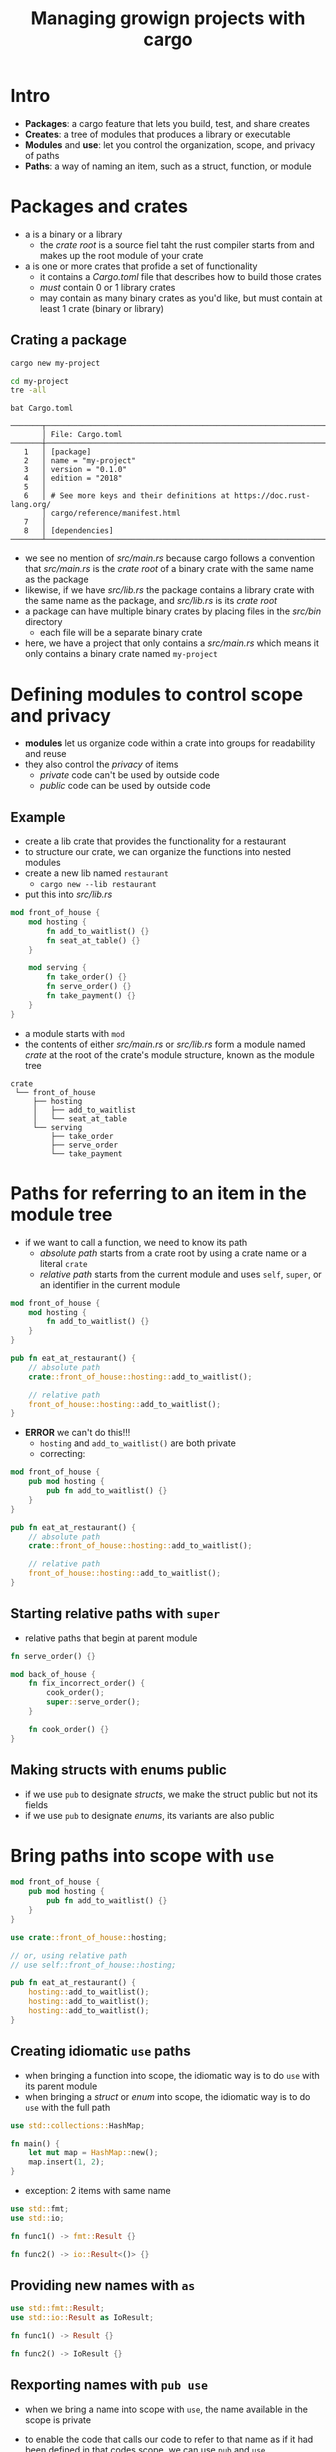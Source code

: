#+title: Managing growign projects with cargo

* Intro
+ *Packages*: a cargo feature that lets you build, test, and share creates
+ *Creates*: a tree of modules that produces a library or executable
+ *Modules* and *use*: let you control the organization, scope, and privacy of paths
+ *Paths*: a way of naming an item, such as a struct, function, or module

* Packages and crates
+ a <<crate>> is a binary or a library
  - the /crate root/ is a source fiel taht the rust compiler starts from and makes up the root module of your crate
+ a <<package>> is one or more crates that profide a set of functionality
  - it contains a /Cargo.toml/ file that describes how to build those crates
  - /must/ contain 0 or 1 library crates
  - may contain as many binary crates as you'd like, but must contain at least 1 crate (binary or library)

** Crating a package
#+begin_src sh
cargo new my-project
#+end_src

#+RESULTS:
:   Created binary (application) `my-project` package

#+begin_src sh
cd my-project
tre -all
#+end_src

#+RESULTS:
: .
: ├── src
: │   └── main.rs
: └── Cargo.toml

#+begin_src
bat Cargo.toml
#+end_src
: ───────┬────────────────────────────────────────────────────────────────────
:        │ File: Cargo.toml
: ───────┼────────────────────────────────────────────────────────────────────
:    1   │ [package]
:    2   │ name = "my-project"
:    3   │ version = "0.1.0"
:    4   │ edition = "2018"
:    5   │
:    6   │ # See more keys and their definitions at https://doc.rust-lang.org/
:        │ cargo/reference/manifest.html
:    7   │
:    8   │ [dependencies]
: ───────┴────────────────────────────────────────────────────────────────────

+ we see no mention of /src/main.rs/ because cargo follows a convention that /src/main.rs/ is the /crate root/ of a binary crate with the same name as the package
+ likewise, if we have /src/lib.rs/ the package contains a library crate with the same name as the package, and /src/lib.rs/ is its /crate root/
+ a package can have multiple binary crates by placing files in the /src/bin/ directory
  - each file will be a separate binary crate
+ here, we have a project that only contains a /src/main.rs/ which means it only contains a binary crate named ~my-project~

* Defining modules to control scope and privacy
+ *modules* let us organize code within a crate into groups for readability and reuse
+ they also control the /privacy/ of items
  - /private/ code can't be used by outside code
  - /public/ code can be used by outside code

** Example
+ create a lib crate that provides the functionality for a restaurant
+ to structure our crate, we can organize the functions into nested modules
+ create a new lib named ~restaurant~
  - ~cargo new --lib restaurant~
+ put this into /src/lib.rs/
#+begin_src rust
mod front_of_house {
    mod hosting {
        fn add_to_waitlist() {}
        fn seat_at_table() {}
    }

    mod serving {
        fn take_order() {}
        fn serve_order() {}
        fn take_payment() {}
    }
}
#+end_src

+ a module starts with ~mod~
+ the contents of either /src/main.rs/ or /src/lib.rs/ form a module named /crate/ at the root of the crate's module structure, known as the module tree
#+begin_example
crate
 └── front_of_house
     ├── hosting
     │   ├── add_to_waitlist
     │   └── seat_at_table
     └── serving
         ├── take_order
         ├── serve_order
         └── take_payment
#+end_example

* Paths for referring to an item in the module tree
+ if we want to call a function, we need to know its path
  - /absolute path/ starts from a crate root by using a crate name or a literal ~crate~
  - /relative path/ starts from the current module and uses ~self~, ~super~, or an identifier in the current module

#+begin_src rust
mod front_of_house {
    mod hosting {
        fn add_to_waitlist() {}
    }
}

pub fn eat_at_restaurant() {
    // absolute path
    crate::front_of_house::hosting::add_to_waitlist();

    // relative path
    front_of_house::hosting::add_to_waitlist();
}
#+end_src

+ *ERROR* we can't do this!!!
  - ~hosting~ and ~add_to_waitlist()~ are both private
  - correcting:
#+begin_src rust
mod front_of_house {
    pub mod hosting {
        pub fn add_to_waitlist() {}
    }
}

pub fn eat_at_restaurant() {
    // absolute path
    crate::front_of_house::hosting::add_to_waitlist();

    // relative path
    front_of_house::hosting::add_to_waitlist();
}
#+end_src

** Starting relative paths with ~super~
+ relative paths that begin at parent module
#+begin_src rust
fn serve_order() {}

mod back_of_house {
    fn fix_incorrect_order() {
        cook_order();
        super::serve_order();
    }

    fn cook_order() {}
}
#+end_src

** Making structs with enums public
+ if we use ~pub~ to designate /structs/, we make the struct public but not its fields
+ if we use ~pub~ to designate /enums/, its variants are also public

* Bring paths into scope with ~use~
#+begin_src rust
mod front_of_house {
    pub mod hosting {
        pub fn add_to_waitlist() {}
    }
}

use crate::front_of_house::hosting;

// or, using relative path
// use self::front_of_house::hosting;

pub fn eat_at_restaurant() {
    hosting::add_to_waitlist();
    hosting::add_to_waitlist();
    hosting::add_to_waitlist();
}
#+end_src

** Creating idiomatic ~use~ paths
+ when bringing a function into scope, the idiomatic way is to do ~use~ with its parent module
+ when bringing a /struct/ or /enum/ into scope, the idiomatic way is to do ~use~ with the full path
#+begin_src rust
use std::collections::HashMap;

fn main() {
    let mut map = HashMap::new();
    map.insert(1, 2);
}
#+end_src

+ exception: 2 items with same name
#+begin_src rust
use std::fmt;
use std::io;

fn func1() -> fmt::Result {}

fn func2() -> io::Result<()> {}
#+end_src

** Providing new names with ~as~
#+begin_src rust
use std::fmt::Result;
use std::io::Result as IoResult;

fn func1() -> Result {}

fn func2() -> IoResult {}
#+end_src

** Rexporting names with ~pub use~
+ when we bring a name into scope with ~use~, the name available in the scope is private
+ to enable the code that calls our code to refer to that name as if it had been defined in that codes scope, we can use ~pub~ and ~use~

+ this is called /re-exporting/

#+begin_src rust
mod front_of_house {
    pub mod hosting {
        pub fn add_to_waitlist() {}
    }
}

pub use crate::front_of_house::hosting;

pub fn eat_at_restaurant() {
    hosting::add_to_waitlist();
    hosting::add_to_waitlist();
    hosting::add_to_waitlist();
}
#+end_src

+ by using ~pub use~ external code can now call ~add_to_waitlist~ using ~hosting::add_to_waitlist~
+ if we hadn't used ~pub use~, ~eat_at_restaurant~ could call ~hosting::add_to_waitlist~ in its scope, but external code couldn't take advantage of this new path

+ with this, we can *write our own code with one structure but expose a different structure!!!*

** Using external packages
1. list packages in /Cargo.toml/
2. ~use~ brings items from their crates into scope

** Using nested paths to clean up large ~use~ lists
+ if we're using multiple items defined in the same create or same module, listing each item on its own line can take up a lot of space

+ using nested paths, we can turn:
#+begin_src rust
use std::cmp::Ordering;
use std::io;
#+end_src

+ into:
#+begin_src rust
use std::{cmp::Ordering, io};
#+end_src

+ or:
#+begin_src rust
use std::io;
use std::io::Write;
#+end_src

+ into:
#+begin_src rust
use std::io::{self, Write};
#+end_src

** The glob operator
+ if we want to bring *all* public items

#+begin_src rust
use std::collections::*;
#+end_src

* Separating modules into different files
+ let's use prev code as example

+ /src/lib.rs/
#+begin_src rust
mod front_of_house;

pub use crate::front_of_hosue::hosting;

pub fn eat_at_restaurant() {
    hosting::add_to_waitlist();
    hosting::add_to_waitlist();
    hosting::add_to_waitlist();
}
#+end_src

+ /src/front_of_house.rs/
#+begin_src rust
pub mod hosting;
#+end_src

+ /src/front_of_house/hosting.rs/
#+begin_src rust
pub fn add_to_waitlist() {}
#+end_src
